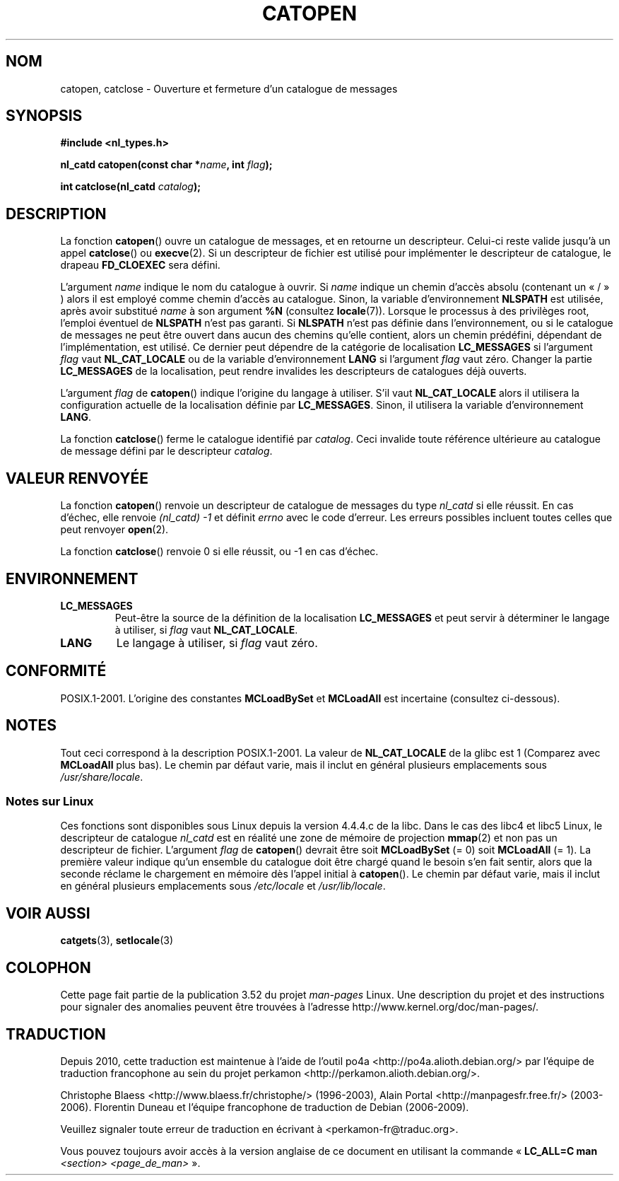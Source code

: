 .\" Copyright 1993 Mitchum DSouza <m.dsouza@mrc-applied-psychology.cambridge.ac.uk>
.\"
.\" %%%LICENSE_START(VERBATIM)
.\" Permission is granted to make and distribute verbatim copies of this
.\" manual provided the copyright notice and this permission notice are
.\" preserved on all copies.
.\"
.\" Permission is granted to copy and distribute modified versions of this
.\" manual under the conditions for verbatim copying, provided that the
.\" entire resulting derived work is distributed under the terms of a
.\" permission notice identical to this one.
.\"
.\" Since the Linux kernel and libraries are constantly changing, this
.\" manual page may be incorrect or out-of-date.  The author(s) assume no
.\" responsibility for errors or omissions, or for damages resulting from
.\" the use of the information contained herein.  The author(s) may not
.\" have taken the same level of care in the production of this manual,
.\" which is licensed free of charge, as they might when working
.\" professionally.
.\"
.\" Formatted or processed versions of this manual, if unaccompanied by
.\" the source, must acknowledge the copyright and authors of this work.
.\" %%%LICENSE_END
.\"
.\" Modified Thu Dec 13 22:51:19 2001 by Martin Schulze <joey@infodrom.org>
.\" Modified 2001-12-14 aeb
.\"
.\"*******************************************************************
.\"
.\" This file was generated with po4a. Translate the source file.
.\"
.\"*******************************************************************
.TH CATOPEN 3 "14 décembre 2001" GNU "Manuel du programmeur Linux"
.SH NOM
catopen, catclose \- Ouverture et fermeture d'un catalogue de messages
.SH SYNOPSIS
\fB#include <nl_types.h>\fP
.sp
\fBnl_catd catopen(const char *\fP\fIname\fP\fB, int \fP\fIflag\fP\fB);\fP

\fBint catclose(nl_catd \fP\fIcatalog\fP\fB);\fP
.SH DESCRIPTION
La fonction \fBcatopen\fP() ouvre un catalogue de messages, et en retourne un
descripteur. Celui\-ci reste valide jusqu'à un appel \fBcatclose\fP() ou
\fBexecve\fP(2). Si un descripteur de fichier est utilisé pour implémenter le
descripteur de catalogue, le drapeau \fBFD_CLOEXEC\fP sera défini.
.LP
L'argument \fIname\fP indique le nom du catalogue à ouvrir. Si \fIname\fP indique
un chemin d'accès absolu (contenant un «\ /\ » )  alors il est employé comme
chemin d'accès au catalogue. Sinon, la variable d'environnement \fBNLSPATH\fP
est utilisée, après avoir substitué \fIname\fP à son argument \fB%N\fP (consultez
\fBlocale\fP(7)). Lorsque le processus à des privilèges root, l'emploi éventuel
de \fBNLSPATH\fP n'est pas garanti. Si \fBNLSPATH\fP n'est pas définie dans
l'environnement, ou si le catalogue de messages ne peut être ouvert dans
aucun des chemins qu'elle contient, alors un chemin prédéfini, dépendant de
l'implémentation, est utilisé. Ce dernier peut dépendre de la catégorie de
localisation \fBLC_MESSAGES\fP si l'argument \fIflag\fP vaut \fBNL_CAT_LOCALE\fP ou
de la variable d'environnement \fBLANG\fP si l'argument \fIflag\fP vaut
zéro. Changer la partie \fBLC_MESSAGES\fP de la localisation, peut rendre
invalides les descripteurs de catalogues déjà ouverts.
.LP
L'argument \fIflag\fP de \fBcatopen\fP() indique l'origine du langage à
utiliser. S'il vaut \fBNL_CAT_LOCALE\fP alors il utilisera la configuration
actuelle de la localisation définie par \fBLC_MESSAGES\fP. Sinon, il utilisera
la variable d'environnement \fBLANG\fP.
.LP
La fonction \fBcatclose\fP() ferme le catalogue identifié par \fIcatalog\fP. Ceci
invalide toute référence ultérieure au catalogue de message défini par le
descripteur \fIcatalog\fP.
.SH "VALEUR RENVOYÉE"
La fonction \fBcatopen\fP() renvoie un descripteur de catalogue de messages du
type \fInl_catd\fP si elle réussit. En cas d'échec, elle renvoie \fI(nl_catd)\ \-1\fP et définit \fIerrno\fP avec le code d'erreur. Les erreurs possibles
incluent toutes celles que peut renvoyer \fBopen\fP(2).
.LP
La fonction \fBcatclose\fP() renvoie 0 si elle réussit, ou \-1 en cas d'échec.
.SH ENVIRONNEMENT
.TP 
\fBLC_MESSAGES\fP
Peut\-être la source de la définition de la localisation \fBLC_MESSAGES\fP et
peut servir à déterminer le langage à utiliser, si \fIflag\fP vaut
\fBNL_CAT_LOCALE\fP.
.TP 
\fBLANG\fP
Le langage à utiliser, si \fIflag\fP vaut zéro.
.SH CONFORMITÉ
.\" In XPG 1987, Vol. 3 it says:
.\" .I "The flag argument of catopen is reserved for future use"
.\" .IR "and should be set to 0" .
POSIX.1\-2001. L'origine des constantes \fBMCLoadBySet\fP et \fBMCLoadAll\fP est
incertaine (consultez ci\-dessous).
.SH NOTES
Tout ceci correspond à la description POSIX.1\-2001. La valeur de
\fBNL_CAT_LOCALE\fP de la glibc est 1 (Comparez avec \fBMCLoadAll\fP plus bas). Le
chemin par défaut varie, mais il inclut en général plusieurs emplacements
sous \fI/usr/share/locale\fP.
.SS "Notes sur Linux"
Ces fonctions sont disponibles sous Linux depuis la version 4.4.4.c de la
libc. Dans le cas des libc4 et libc5 Linux, le descripteur de catalogue
\fInl_catd\fP est en réalité une zone de mémoire de projection \fBmmap\fP(2) et
non pas un descripteur de fichier. L'argument \fIflag\fP de \fBcatopen\fP()
devrait être soit \fBMCLoadBySet\fP (= 0) soit \fBMCLoadAll\fP (= 1). La première
valeur indique qu'un ensemble du catalogue doit être chargé quand le besoin
s'en fait sentir, alors que la seconde réclame le chargement en mémoire dès
l'appel initial à \fBcatopen\fP(). Le chemin par défaut varie, mais il inclut
en général plusieurs emplacements sous \fI/etc/locale\fP et \fI/usr/lib/locale\fP.
.SH "VOIR AUSSI"
\fBcatgets\fP(3), \fBsetlocale\fP(3)
.SH COLOPHON
Cette page fait partie de la publication 3.52 du projet \fIman\-pages\fP
Linux. Une description du projet et des instructions pour signaler des
anomalies peuvent être trouvées à l'adresse
\%http://www.kernel.org/doc/man\-pages/.
.SH TRADUCTION
Depuis 2010, cette traduction est maintenue à l'aide de l'outil
po4a <http://po4a.alioth.debian.org/> par l'équipe de
traduction francophone au sein du projet perkamon
<http://perkamon.alioth.debian.org/>.
.PP
Christophe Blaess <http://www.blaess.fr/christophe/> (1996-2003),
Alain Portal <http://manpagesfr.free.fr/> (2003-2006).
Florentin Duneau et l'équipe francophone de traduction de Debian\ (2006-2009).
.PP
Veuillez signaler toute erreur de traduction en écrivant à
<perkamon\-fr@traduc.org>.
.PP
Vous pouvez toujours avoir accès à la version anglaise de ce document en
utilisant la commande
«\ \fBLC_ALL=C\ man\fR \fI<section>\fR\ \fI<page_de_man>\fR\ ».

